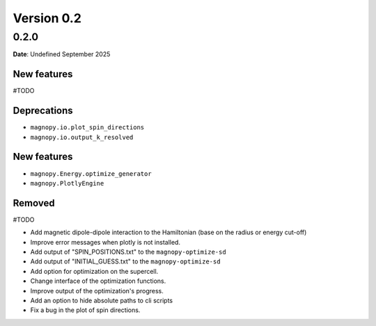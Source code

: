 .. _release-notes_0.2:

***********
Version 0.2
***********

0.2.0
=====

**Date**: Undefined September 2025

New features
------------
#TODO

Deprecations
------------

* ``magnopy.io.plot_spin_directions``
* ``magnopy.io.output_k_resolved``

New features
------------

* ``magnopy.Energy.optimize_generator``
* ``magnopy.PlotlyEngine``

Removed
-------

#TODO

*   Add magnetic dipole-dipole interaction to the Hamiltonian (base on the radius or
    energy cut-off)
*   Improve error messages when plotly is not installed.
*   Add output of "SPIN_POSITIONS.txt" to the ``magnopy-optimize-sd``
*   Add output of "INITIAL_GUESS.txt" to the ``magnopy-optimize-sd``
*   Add option for optimization on the supercell.
*   Change interface of the optimization functions.
*   Improve output of the optimization's progress.
*   Add an option to hide absolute paths to cli scripts
*   Fix a bug in the plot of spin directions.

